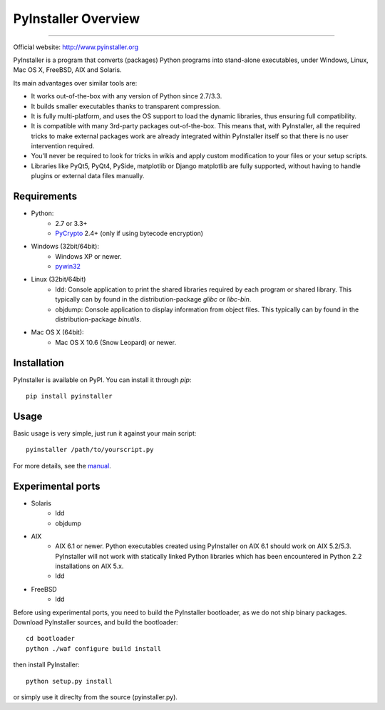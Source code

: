 PyInstaller Overview
====================

.. image:: http://img.shields.io/travis/pyinstaller/pyinstaller/python3.svg
   :target: https://travis-ci.org/pyinstaller/pyinstaller/

.. image:: https://ci.appveyor.com/api/projects/status/t7o4swychyh94wrs/branch/python3?svg=true
   :target: https://ci.appveyor.com/project/matysek/pyinstaller/branch/python3

.. image:: http://img.shields.io/pypi/v/PyInstaller.svg
   :target: https://pypi.python.org/pypi/PyInstaller

.. image:: http://img.shields.io/pypi/dm/PyInstaller.svg
   :target: https://pypi.python.org/pypi/PyInstaller

---------------------------------------------------------------------

.. image:: https://img.shields.io/badge/docs-latest-blue.svg
   :target: http://htmlpreview.github.io/?https://github.com/pyinstaller/pyinstaller/blob/python3/doc/Manual.html
   :alt: Manual

.. image:: https://img.shields.io/badge/changes-latest-blue.svg
   :target: https://github.com/pyinstaller/pyinstaller/blob/python3/doc/CHANGES.txt
   :alt: Changelog

.. image:: https://img.shields.io/badge/IRC-pyinstalller-blue.svg
   :target: http://webchat.freenode.net/?channels=%23pyinstaller&uio=d4
   :alt: IRC


| Official website: http://www.pyinstaller.org


PyInstaller is a program that converts (packages) Python
programs into stand-alone executables, under Windows, Linux, Mac OS X,
FreeBSD, AIX and Solaris.

Its main advantages over similar tools are:

- It works out-of-the-box with any version of Python since 2.7/3.3.
- It builds smaller executables thanks to transparent compression.
- It is fully multi-platform, and uses the OS support to load the dynamic
  libraries, thus ensuring full compatibility.
- It is compatible with many 3rd-party packages out-of-the-box. This means
  that, with PyInstaller, all the required tricks to make external packages
  work are already integrated within PyInstaller itself so that there is no
  user intervention required.
- You'll never be required to look for tricks in wikis and apply custom
  modification to your files or your setup scripts.
- Libraries like PyQt5, PyQt4, PySide, matplotlib or Django matplotlib are
  fully supported, without having to handle plugins or external data files
  manually.


Requirements
------------
- Python: 
   * 2.7 or 3.3+
   * PyCrypto_ 2.4+ (only if using bytecode encryption)

- Windows (32bit/64bit):
   * Windows XP or newer.
   * pywin32_
    
- Linux (32bit/64bit)
   * ldd: Console application to print the shared libraries required
     by each program or shared library. This typically can by found in
     the distribution-package `glibc` or `libc-bin`.
   * objdump: Console application to display information from 
     object files. This typically can by found in the
     distribution-package `binutils`.

- Mac OS X (64bit):
   * Mac OS X 10.6 (Snow Leopard) or newer.


Installation
------------
PyInstaller is available on PyPI. You can install it through `pip`::

      pip install pyinstaller

Usage
-----
Basic usage is very simple, just run it against your main script::

      pyinstaller /path/to/yourscript.py

For more details, see the `manual`_.


Experimental ports
------------------
- Solaris
   * ldd
   * objdump

- AIX
   * AIX 6.1 or newer.
     Python executables created using PyInstaller on AIX 6.1 should
     work on AIX 5.2/5.3. PyInstaller will not work with statically
     linked Python libraries which has been encountered in Python 2.2
     installations on AIX 5.x.
   * ldd

- FreeBSD
   * ldd


Before using experimental ports, you need to build the PyInstaller
bootloader, as we do not ship binary packages. Download PyInstaller
sources, and build the bootloader::
     
        cd bootloader
        python ./waf configure build install

then install PyInstaller::

        python setup.py install
        
or simply use it direclty from the source (pyinstaller.py).



.. _PyCrypto: https://www.dlitz.net/software/pycrypto/
.. _pywin32: http://sourceforge.net/projects/pywin32/
.. _`manual`: http://htmlpreview.github.io/?https://github.com/pyinstaller/pyinstaller/blob/python3/doc/Manual.html
.. _`changelog`: https://github.com/pyinstaller/pyinstaller/blob/python3/doc/CHANGES.txt

